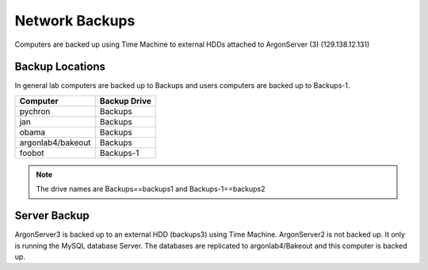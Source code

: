Network Backups
=======================

Computers are backed up using Time Machine to external HDDs attached to ArgonServer (3) (129.138.12.131)

Backup Locations
----------------------
In general lab computers are backed up to Backups and users computers are backed up to Backups-1.

=================== ============
Computer            Backup Drive
=================== ============
pychron             Backups
jan                 Backups
obama               Backups
argonlab4/bakeout   Backups
foobot              Backups-1
=================== ============

.. note:: The drive names are Backups==backups1 and Backups-1==backups2

Server Backup
---------------------
ArgonServer3 is backed up to an external HDD (backups3) using Time Machine.
ArgonServer2 is not backed up. It only is running the MySQL database Server. The databases are replicated to
argonlab4/Bakeout and this computer is backed up.